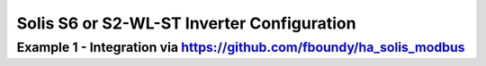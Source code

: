 ##########################
Solis S6 or S2-WL-ST Inverter Configuration
##########################

******************************************************************************************
Example 1 - Integration via https://github.com/fboundy/ha_solis_modbus
******************************************************************************************

.. code-block:: yaml
  :linenos:

    type: custom:sunsynk-power-flow-card
    cardstyle: full
    show_solar: true
    inverter:
      model: solis
    battery:
      energy: 54
      shutdown_soc: 20
      show_daily: true
    solar:
      show_daily: true
      mppts: 2
    load:
      show_daily: true
    grid:
      show_daily_buy: true
      show_daily_sell: false
      show_nonessential: false
    entities:
      inverter_voltage_154: sensor.solis_inverter_voltage
      load_frequency_192: sensor.solis_inverter_frequency
      inverter_current_164: sensor.solis_inverter_current
      inverter_power_175: sensor.solis_inverter_ac_power
      grid_connected_status_194: null
      grid_voltage: sensor.solis_grid_voltage
      inverter_status_59: sensor.solis_inverter_status
      day_battery_charge_70: none
      day_battery_discharge_71: none
      battery_voltage_183: sensor.solis_battery_voltage
      battery_soc_184: sensor.solis_battery_soc_lead
      battery_power_190: sensor.solis_battery_power
      battery_current_191: sensor.solis_battery_current
      battery_current_direction: sensor.solis_battery_current_direction
      grid_power_169: sensor.solis_grid_active_power_negative
      day_grid_import_76: sensor.solis_daily_energy_imported
      day_grid_export_77: sensor.solis_daily_energy_exported
      grid_ct_power_172: sensor.solis_grid_active_power_negative
      day_load_energy_84: sensor.solis_daily_consumption
      essential_power: sensor.solis_backup_load_power
      nonessential_power: none
      aux_power_166: none
      day_pv_energy_108: none
      pv1_power_186: none
      pv2_power_187: none
      pv1_voltage_109: sensor.solis_pv1_voltage
      pv1_current_110: sensor.solis_pv1_current
      pv2_voltage_111: sensor.solis_pv2_voltage
      pv2_current_112: sensor.solis_pv2_current

